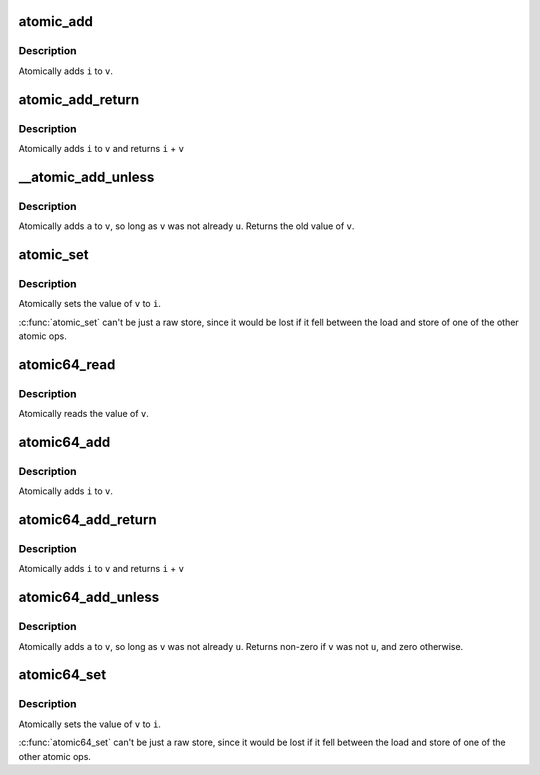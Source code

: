 .. -*- coding: utf-8; mode: rst -*-
.. src-file: arch/tile/include/asm/atomic_32.h

.. _`atomic_add`:

atomic_add
==========

.. c:function:: void atomic_add(int i, atomic_t *v)

    add integer to atomic variable

    :param int i:
        integer value to add

    :param atomic_t \*v:
        pointer of type atomic_t

.. _`atomic_add.description`:

Description
-----------

Atomically adds \ ``i``\  to \ ``v``\ .

.. _`atomic_add_return`:

atomic_add_return
=================

.. c:function:: int atomic_add_return(int i, atomic_t *v)

    add integer and return

    :param int i:
        integer value to add

    :param atomic_t \*v:
        pointer of type atomic_t

.. _`atomic_add_return.description`:

Description
-----------

Atomically adds \ ``i``\  to \ ``v``\  and returns \ ``i``\  + \ ``v``\ 

.. _`__atomic_add_unless`:

__atomic_add_unless
===================

.. c:function:: int __atomic_add_unless(atomic_t *v, int a, int u)

    add unless the number is already a given value

    :param atomic_t \*v:
        pointer of type atomic_t

    :param int a:
        the amount to add to v...

    :param int u:
        ...unless v is equal to u.

.. _`__atomic_add_unless.description`:

Description
-----------

Atomically adds \ ``a``\  to \ ``v``\ , so long as \ ``v``\  was not already \ ``u``\ .
Returns the old value of \ ``v``\ .

.. _`atomic_set`:

atomic_set
==========

.. c:function:: void atomic_set(atomic_t *v, int n)

    set atomic variable

    :param atomic_t \*v:
        pointer of type atomic_t

    :param int n:
        *undescribed*

.. _`atomic_set.description`:

Description
-----------

Atomically sets the value of \ ``v``\  to \ ``i``\ .

\ :c:func:`atomic_set`\  can't be just a raw store, since it would be lost if it
fell between the load and store of one of the other atomic ops.

.. _`atomic64_read`:

atomic64_read
=============

.. c:function:: long long atomic64_read(const atomic64_t *v)

    read atomic variable

    :param const atomic64_t \*v:
        pointer of type atomic64_t

.. _`atomic64_read.description`:

Description
-----------

Atomically reads the value of \ ``v``\ .

.. _`atomic64_add`:

atomic64_add
============

.. c:function:: void atomic64_add(long long i, atomic64_t *v)

    add integer to atomic variable

    :param long long i:
        integer value to add

    :param atomic64_t \*v:
        pointer of type atomic64_t

.. _`atomic64_add.description`:

Description
-----------

Atomically adds \ ``i``\  to \ ``v``\ .

.. _`atomic64_add_return`:

atomic64_add_return
===================

.. c:function:: long long atomic64_add_return(long long i, atomic64_t *v)

    add integer and return

    :param long long i:
        integer value to add

    :param atomic64_t \*v:
        pointer of type atomic64_t

.. _`atomic64_add_return.description`:

Description
-----------

Atomically adds \ ``i``\  to \ ``v``\  and returns \ ``i``\  + \ ``v``\ 

.. _`atomic64_add_unless`:

atomic64_add_unless
===================

.. c:function:: long long atomic64_add_unless(atomic64_t *v, long long a, long long u)

    add unless the number is already a given value

    :param atomic64_t \*v:
        pointer of type atomic64_t

    :param long long a:
        the amount to add to v...

    :param long long u:
        ...unless v is equal to u.

.. _`atomic64_add_unless.description`:

Description
-----------

Atomically adds \ ``a``\  to \ ``v``\ , so long as \ ``v``\  was not already \ ``u``\ .
Returns non-zero if \ ``v``\  was not \ ``u``\ , and zero otherwise.

.. _`atomic64_set`:

atomic64_set
============

.. c:function:: void atomic64_set(atomic64_t *v, long long n)

    set atomic variable

    :param atomic64_t \*v:
        pointer of type atomic64_t

    :param long long n:
        *undescribed*

.. _`atomic64_set.description`:

Description
-----------

Atomically sets the value of \ ``v``\  to \ ``i``\ .

\ :c:func:`atomic64_set`\  can't be just a raw store, since it would be lost if it
fell between the load and store of one of the other atomic ops.

.. This file was automatic generated / don't edit.

